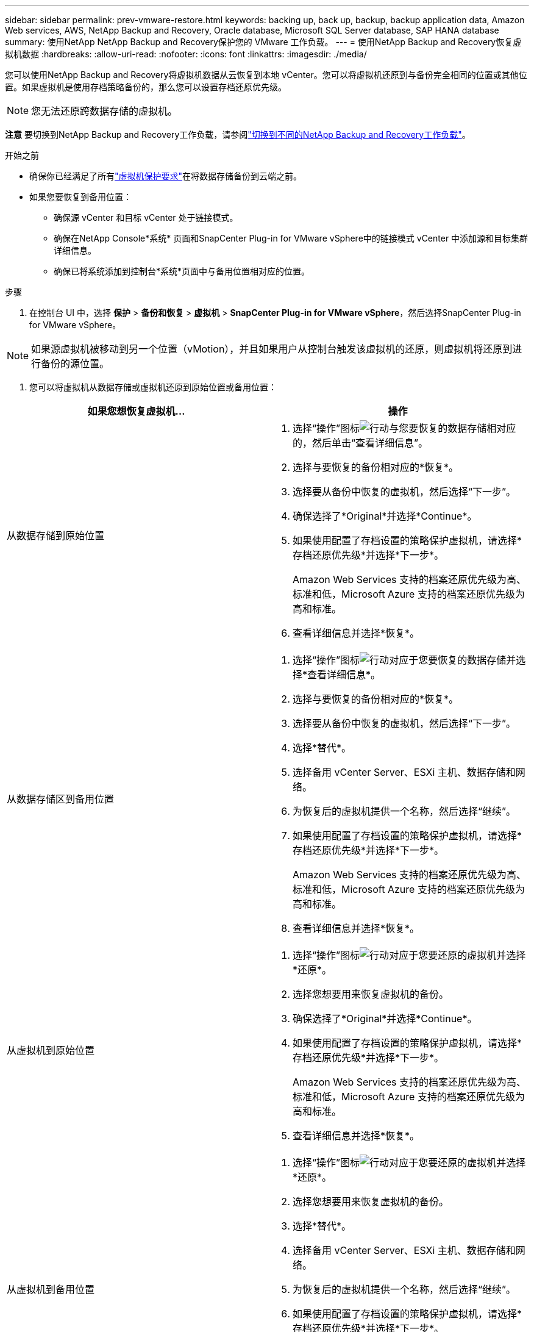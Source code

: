 ---
sidebar: sidebar 
permalink: prev-vmware-restore.html 
keywords: backing up, back up, backup, backup application data, Amazon Web services, AWS, NetApp Backup and Recovery, Oracle database, Microsoft SQL Server database, SAP HANA database 
summary: 使用NetApp NetApp Backup and Recovery保护您的 VMware 工作负载。 
---
= 使用NetApp Backup and Recovery恢复虚拟机数据
:hardbreaks:
:allow-uri-read: 
:nofooter: 
:icons: font
:linkattrs: 
:imagesdir: ./media/


[role="lead"]
您可以使用NetApp Backup and Recovery将虚拟机数据从云恢复到本地 vCenter。您可以将虚拟机还原到与备份完全相同的位置或其他位置。如果虚拟机是使用存档策略备份的，那么您可以设置存档还原优先级。


NOTE: 您无法还原跨数据存储的虚拟机。

[]
====
*注意* 要切换到NetApp Backup and Recovery工作负载，请参阅link:br-start-switch-ui.html["切换到不同的NetApp Backup and Recovery工作负载"]。

====
.开始之前
* 确保你已经满足了所有link:prev-vmware-prereqs.html["虚拟机保护要求"]在将数据存储备份到云端之前。
* 如果您要恢复到备用位置：
+
** 确保源 vCenter 和目标 vCenter 处于链接模式。
** 确保在NetApp Console*系统* 页面和SnapCenter Plug-in for VMware vSphere中的链接模式 vCenter 中添加源和目标集群详细信息。
** 确保已将系统添加到控制台*系统*页面中与备用位置相对应的位置。




.步骤
. 在控制台 UI 中，选择 *保护* > *备份和恢复* > *虚拟机* > *SnapCenter Plug-in for VMware vSphere*，然后选择SnapCenter Plug-in for VMware vSphere。



NOTE: 如果源虚拟机被移动到另一个位置（vMotion），并且如果用户从控制台触发该虚拟机的还原，则虚拟机将还原到进行备份的源位置。

. 您可以将虚拟机从数据存储或虚拟机还原到原始位置或备用位置：


|===
| 如果您想恢复虚拟机... | 操作 


 a| 
从数据存储到原始位置
 a| 
. 选择“操作”图标image:icon-action.png["行动"]与您要恢复的数据存储相对应的，然后单击“查看详细信息”。
. 选择与要恢复的备份相对应的*恢复*。
. 选择要从备份中恢复的虚拟机，然后选择“下一步”。
. 确保选择了*Original*并选择*Continue*。
. 如果使用配置了存档设置的策略保护虚拟机，请选择*存档还原优先级*并选择*下一步*。
+
Amazon Web Services 支持的档案还原优先级为高、标准和低，Microsoft Azure 支持的档案还原优先级为高和标准。

. 查看详细信息并选择*恢复*。




 a| 
从数据存储区到备用位置
 a| 
. 选择“操作”图标image:icon-action.png["行动"]对应于您要恢复的数据存储并选择*查看详细信息*。
. 选择与要恢复的备份相对应的*恢复*。
. 选择要从备份中恢复的虚拟机，然后选择“下一步”。
. 选择*替代*。
. 选择备用 vCenter Server、ESXi 主机、数据存储和网络。
. 为恢复后的虚拟机提供一个名称，然后选择“继续”。
. 如果使用配置了存档设置的策略保护虚拟机，请选择*存档还原优先级*并选择*下一步*。
+
Amazon Web Services 支持的档案还原优先级为高、标准和低，Microsoft Azure 支持的档案还原优先级为高和标准。

. 查看详细信息并选择*恢复*。




 a| 
从虚拟机到原始位置
 a| 
. 选择“操作”图标image:icon-action.png["行动"]对应于您要还原的虚拟机并选择*还原*。
. 选择您想要用来恢复虚拟机的备份。
. 确保选择了*Original*并选择*Continue*。
. 如果使用配置了存档设置的策略保护虚拟机，请选择*存档还原优先级*并选择*下一步*。
+
Amazon Web Services 支持的档案还原优先级为高、标准和低，Microsoft Azure 支持的档案还原优先级为高和标准。

. 查看详细信息并选择*恢复*。




 a| 
从虚拟机到备用位置
 a| 
. 选择“操作”图标image:icon-action.png["行动"]对应于您要还原的虚拟机并选择*还原*。
. 选择您想要用来恢复虚拟机的备份。
. 选择*替代*。
. 选择备用 vCenter Server、ESXi 主机、数据存储和网络。
. 为恢复后的虚拟机提供一个名称，然后选择“继续”。
. 如果使用配置了存档设置的策略保护虚拟机，请选择*存档还原优先级*并选择*下一步*。
+
Amazon Web Services 支持的档案还原优先级为高、标准和低，Microsoft Azure 支持的档案还原优先级为高和标准。

. 查看详细信息并选择*恢复*。


|===

NOTE: 如果还原操作未完成，请不要再次尝试还原过程，直到作业监视器显示还原操作失败。如果在作业监视器显示还原操作失败之前再次尝试还原过程，则还原操作将再次失败。当您看到作业监视器状态为“失败”时，您可以再次尝试恢复过程。
